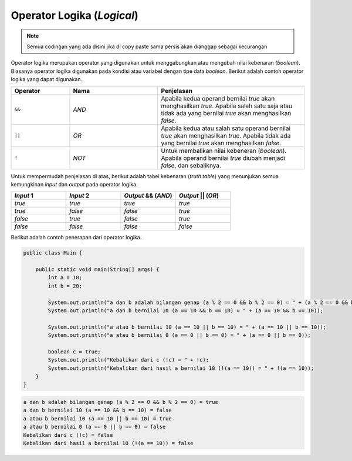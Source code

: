Operator Logika (*Logical*)
===========================

.. note::

    Semua codingan yang ada disini jika di copy paste sama persis akan dianggap sebagai kecurangan


Operator logika merupakan operator yang digunakan untuk menggabungkan atau mengubah nilai kebenaran (*boolean*). Biasanya operator logika digunakan pada kondisi atau variabel dengan tipe data *boolean*. Berikut adalah contoh operator logika yang dapat digunakan.

.. list-table::
   :widths: 20 30 50
   :header-rows: 1

   * - Operator
     - Nama
     - Penjelasan
   * - ``&&``
     - *AND*
     - Apabila kedua operand bernilai *true* akan menghasilkan *true*. Apabila salah satu saja atau tidak ada yang bernilai *true* akan menghasilkan *false*.
   * - ``||`` 
     - *OR*
     - Apabila kedua atau salah satu operand bernilai *true* akan menghasilkan *true*. Apabila tidak ada yang bernilai *true* akan menghasilkan *false*.
   * - ``!`` 
     - *NOT*
     - Untuk membalikan nilai kebeneran (*boolean*). Apabila operand bernilai *true* diubah menjadi *false*, dan sebaliknya.

Untuk mempermudah penjelasan di atas, berikut adalah tabel kebenaran (*truth table*) yang menunjukan semua kemungkinan *input* dan *output* pada operator logika.

.. list-table::
   :widths: 25 25 25 25
   :header-rows: 1

   * - *Input* 1
     - *Input* 2
     - *Output* && (*AND*)
     - *Output* || (*OR*)
   * - *true*
     - *true*
     - *true*
     - *true*
   * - *true*
     - *false*
     - *false*
     - *true*
   * - *false*
     - *true*
     - *false*
     - *true*
   * - *false*
     - *false*
     - *false*
     - *false*

Berikut adalah contoh penerapan dari operator logika.

.. code:: java 

    public class Main {

        public static void main(String[] args) {
            int a = 10;
            int b = 20;
            
            System.out.println("a dan b adalah bilangan genap (a % 2 == 0 && b % 2 == 0) = " + (a % 2 == 0 && b % 2 == 0));
            System.out.println("a dan b bernilai 10 (a == 10 && b == 10) = " + (a == 10 && b == 10));
            
            System.out.println("a atau b bernilai 10 (a == 10 || b == 10) = " + (a == 10 || b == 10));
            System.out.println("a atau b bernilai 0 (a == 0 || b == 0) = " + (a == 0 || b == 0));
            
            boolean c = true;
            System.out.println("Kebalikan dari c (!c) = " + !c);
            System.out.println("Kebalikan dari hasil a bernilai 10 (!(a == 10)) = " + !(a == 10));
        }
    }

.. code:: console

    a dan b adalah bilangan genap (a % 2 == 0 && b % 2 == 0) = true
    a dan b bernilai 10 (a == 10 && b == 10) = false
    a atau b bernilai 10 (a == 10 || b == 10) = true
    a atau b bernilai 0 (a == 0 || b == 0) = false
    Kebalikan dari c (!c) = false
    Kebalikan dari hasil a bernilai 10 (!(a == 10)) = false
